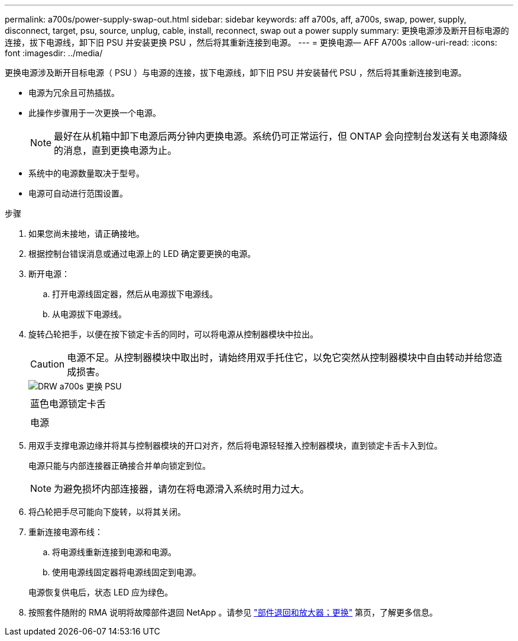 ---
permalink: a700s/power-supply-swap-out.html 
sidebar: sidebar 
keywords: aff a700s, aff, a700s, swap, power, supply, disconnect, target, psu, source, unplug, cable, install, reconnect, swap out a power supply 
summary: 更换电源涉及断开目标电源的连接，拔下电源线，卸下旧 PSU 并安装更换 PSU ，然后将其重新连接到电源。 
---
= 更换电源— AFF A700s
:allow-uri-read: 
:icons: font
:imagesdir: ../media/


[role="lead"]
更换电源涉及断开目标电源（ PSU ）与电源的连接，拔下电源线，卸下旧 PSU 并安装替代 PSU ，然后将其重新连接到电源。

* 电源为冗余且可热插拔。
* 此操作步骤用于一次更换一个电源。
+

NOTE: 最好在从机箱中卸下电源后两分钟内更换电源。系统仍可正常运行，但 ONTAP 会向控制台发送有关电源降级的消息，直到更换电源为止。

* 系统中的电源数量取决于型号。
* 电源可自动进行范围设置。


.步骤
. 如果您尚未接地，请正确接地。
. 根据控制台错误消息或通过电源上的 LED 确定要更换的电源。
. 断开电源：
+
.. 打开电源线固定器，然后从电源拔下电源线。
.. 从电源拔下电源线。


. 旋转凸轮把手，以便在按下锁定卡舌的同时，可以将电源从控制器模块中拉出。
+

CAUTION: 电源不足。从控制器模块中取出时，请始终用双手托住它，以免它突然从控制器模块中自由转动并给您造成损害。

+
image::../media/drw_a700s_replace_psu.png[DRW a700s 更换 PSU]

+
|===


 a| 
image:../media/legend_icon_01.png[""]
 a| 
蓝色电源锁定卡舌



 a| 
image:../media/legend_icon_02.png[""]
 a| 
电源

|===
. 用双手支撑电源边缘并将其与控制器模块的开口对齐，然后将电源轻轻推入控制器模块，直到锁定卡舌卡入到位。
+
电源只能与内部连接器正确接合并单向锁定到位。

+

NOTE: 为避免损坏内部连接器，请勿在将电源滑入系统时用力过大。

. 将凸轮把手尽可能向下旋转，以将其关闭。
. 重新连接电源布线：
+
.. 将电源线重新连接到电源和电源。
.. 使用电源线固定器将电源线固定到电源。


+
电源恢复供电后，状态 LED 应为绿色。

. 按照套件随附的 RMA 说明将故障部件退回 NetApp 。请参见 https://mysupport.netapp.com/site/info/rma["部件退回和放大器；更换"^] 第页，了解更多信息。

